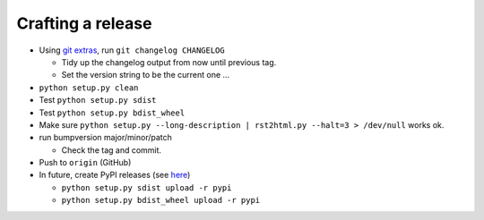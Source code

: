 Crafting a release
==================

* Using `git extras`_, run ``git changelog CHANGELOG``

  * Tidy up the changelog output from now until previous tag.
  * Set the version string to be the current one ...

* ``python setup.py clean``
* Test ``python setup.py sdist``
* Test ``python setup.py bdist_wheel``
* Make sure ``python setup.py --long-description | rst2html.py --halt=3 > /dev/null``
  works ok.
* run bumpversion major/minor/patch

  * Check the tag and commit.

* Push to ``origin`` (GitHub)
* In future, create PyPI releases (see `here`_)

  * ``python setup.py sdist upload -r pypi``
  * ``python setup.py bdist_wheel upload -r pypi``

.. _git extras: https://github.com/visionmedia/git-extras`
.. _here: http://hynek.me/articles/sharing-your-labor-of-love-pypi-quick-and-dirty/
